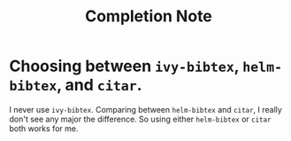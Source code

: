 #+TITLE: Completion Note

* Choosing between =ivy-bibtex=, =helm-bibtex=, and =citar=.
:PROPERTIES:
:ID:       821c019b-af5f-4f8d-b3fd-7000d543e375
:END:
I never use =ivy-bibtex=.
Comparing between =helm-bibtex= and =citar=, I really don't see any major  the difference.
So using either =helm-bibtex= or =citar= both works for me.
